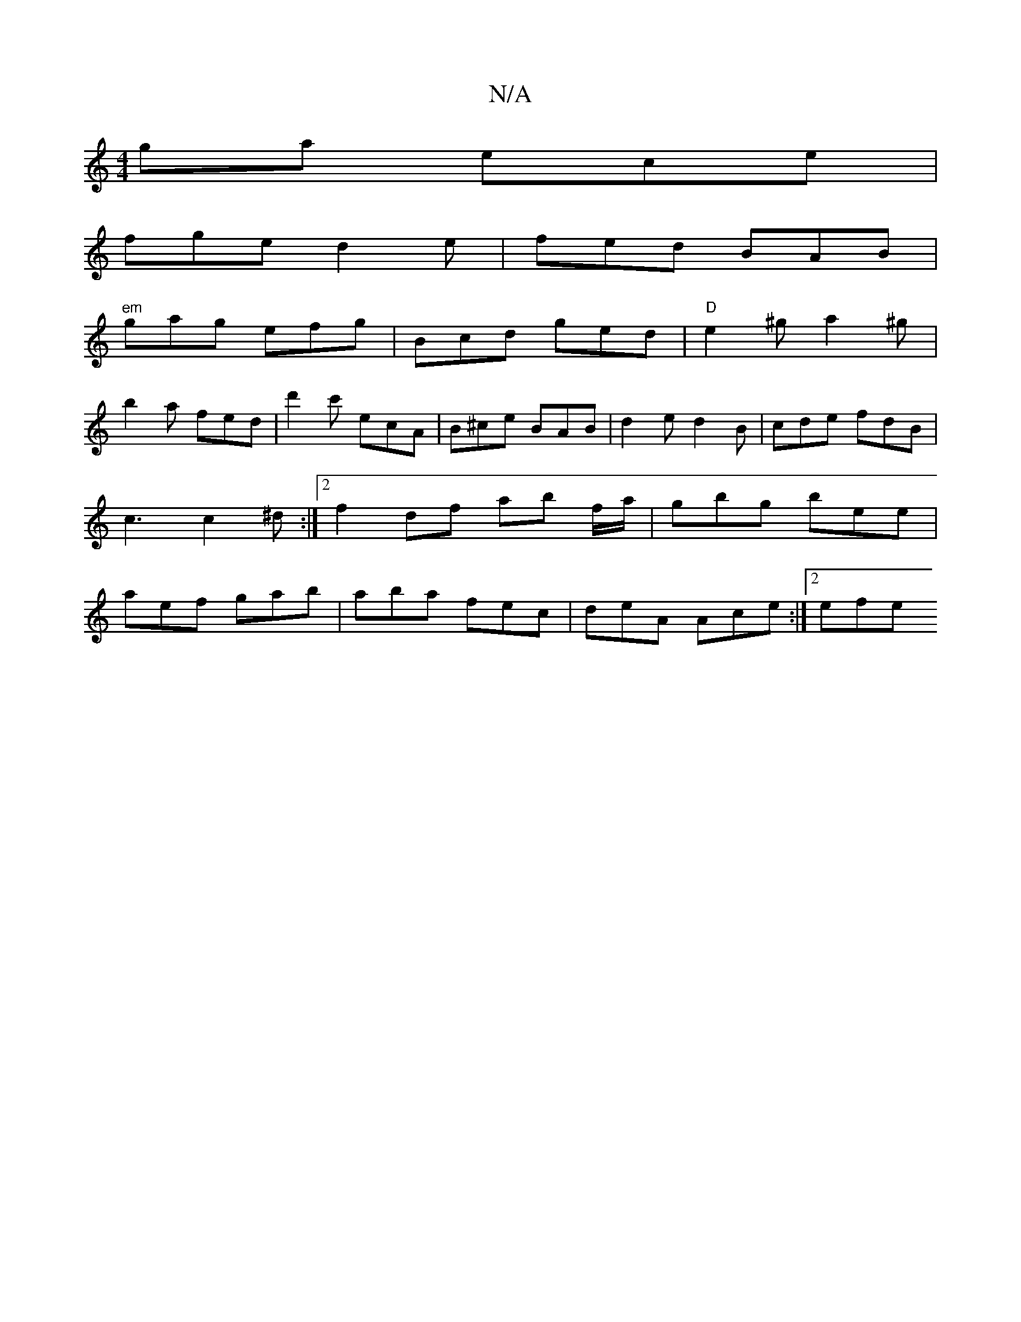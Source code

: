 X:1
T:N/A
M:4/4
R:N/A
K:Cmajor
ga ece |
fge d2 e | fed BAB |
"em"gag efg | Bcd ged | "D"e2 ^g a2 ^g |
b2a fed | d'2c' ecA | B^ce BAB | d2e d2 B | cde fdB | c3 c2 ^d :|2 f2 df ab f/a/ | gbg bee | aef gab | aba fec | deA Ace :|2 efe 